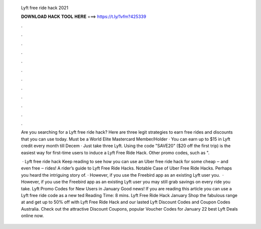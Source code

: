   Lyft free ride hack 2021
  
  
  
  𝐃𝐎𝐖𝐍𝐋𝐎𝐀𝐃 𝐇𝐀𝐂𝐊 𝐓𝐎𝐎𝐋 𝐇𝐄𝐑𝐄 ===> https://t.ly/1vfm?425339
  
  
  
  .
  
  
  
  .
  
  
  
  .
  
  
  
  .
  
  
  
  .
  
  
  
  .
  
  
  
  .
  
  
  
  .
  
  
  
  .
  
  
  
  .
  
  
  
  .
  
  
  
  .
  
  Are you searching for a Lyft free ride hack? Here are three legit strategies to earn free rides and discounts that you can use today. Must be a World Elite Mastercard Member/Holder · You can earn up to $15 in Lyft credit every month till Decem · Just take three Lyft. Using the code "SAVE20" ($20 off the first trip) is the easiest way for first-time users to induce a Lyft Free Ride Hack. Other promo codes, such as ".
  
   · Lyft free ride hack Keep reading to see how you can use an Uber free ride hack for some cheap ‒ and even free ‒ rides! A rider’s guide to Lyft Free Ride Hacks. Notable Case of Uber Free Ride Hacks. Perhaps you heard the intriguing story of. · However, if you use the Freebird app as an existing Lyft user you.  · However, if you use the Freebird app as an existing Lyft user you may still grab savings on every ride you take. Lyft Promo Codes for New Users in January Good news! If you are reading this article you can use a Lyft free ride code as a new ted Reading Time: 8 mins. Lyft Free Ride Hack January Shop the fabulous range at  and get up to 50% off with Lyft Free Ride Hack and our lasted Lyft Discount Codes and Coupon Codes Australia. Check out the attractive Discount Coupons, popular Voucher Codes for January 22 best Lyft Deals online now.
